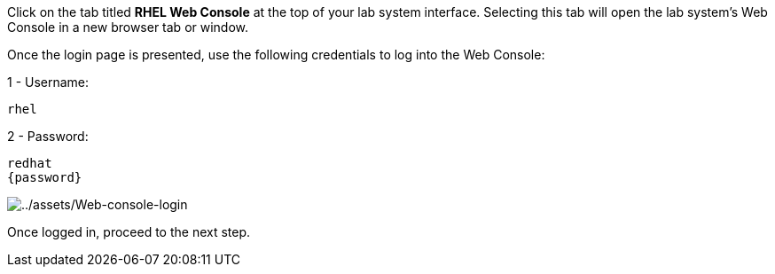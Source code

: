 Click on the tab titled *RHEL Web Console* at the top of your lab system
interface. Selecting this tab will open the lab system’s Web Console in
a new browser tab or window.

Once the login page is presented, use the following credentials to log
into the Web Console:

1 - Username:

[source,bash]
----
rhel
----

2 - Password:

[source,bash,subs="+macros,+attributes"]
----
redhat
{password}
----

image::Web-console-login.png[../assets/Web-console-login]

Once logged in, proceed to the next step.
